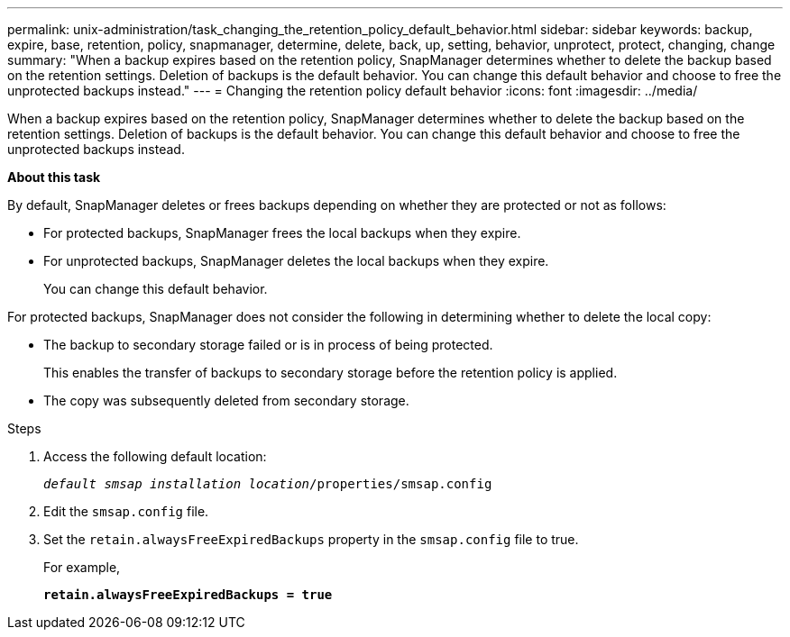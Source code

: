 ---
permalink: unix-administration/task_changing_the_retention_policy_default_behavior.html
sidebar: sidebar
keywords: backup, expire, base, retention, policy, snapmanager, determine, delete, back, up, setting, behavior, unprotect, protect, changing, change
summary: "When a backup expires based on the retention policy, SnapManager determines whether to delete the backup based on the retention settings. Deletion of backups is the default behavior. You can change this default behavior and choose to free the unprotected backups instead."
---
= Changing the retention policy default behavior
:icons: font
:imagesdir: ../media/

[.lead]
When a backup expires based on the retention policy, SnapManager determines whether to delete the backup based on the retention settings. Deletion of backups is the default behavior. You can change this default behavior and choose to free the unprotected backups instead.

*About this task*

By default, SnapManager deletes or frees backups depending on whether they are protected or not as follows:

* For protected backups, SnapManager frees the local backups when they expire.
* For unprotected backups, SnapManager deletes the local backups when they expire.
+
You can change this default behavior.

For protected backups, SnapManager does not consider the following in determining whether to delete the local copy:

* The backup to secondary storage failed or is in process of being protected.
+
This enables the transfer of backups to secondary storage before the retention policy is applied.

* The copy was subsequently deleted from secondary storage.

.Steps

. Access the following default location:
+
`_default smsap installation location_/properties/smsap.config`

. Edit the `smsap.config` file.
. Set the `retain.alwaysFreeExpiredBackups` property in the `smsap.config` file to true.
+
For example,
+
`*retain.alwaysFreeExpiredBackups = true*`
